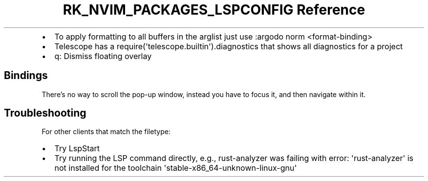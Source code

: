 .\" Automatically generated by Pandoc 3.6.3
.\"
.TH "RK_NVIM_PACKAGES_LSPCONFIG Reference" "" "" ""
.IP \[bu] 2
To apply formatting to all buffers in the \f[CR]arglist\f[R] just use
\f[CR]:argodo norm <format\-binding>\f[R]
.IP \[bu] 2
Telescope has a
\f[CR]require(\[aq]telescope.builtin\[aq]).diagnostics\f[R] that shows
all diagnostics for a project
.IP \[bu] 2
\f[CR]q\f[R]: Dismiss floating overlay
.SH Bindings
There\[cq]s no way to scroll the pop\-up window, instead you have to
focus it, and then navigate within it.
.SH Troubleshooting
For \f[CR]other clients that match the filetype\f[R]:
.IP \[bu] 2
Try \f[CR]LspStart\f[R]
.IP \[bu] 2
Try running the LSP command directly, e.g., \f[CR]rust\-analyzer\f[R]
was failing with
\f[CR]error: \[aq]rust\-analyzer\[aq] is not installed for the toolchain \[aq]stable\-x86_64\-unknown\-linux\-gnu\[aq]\f[R]
